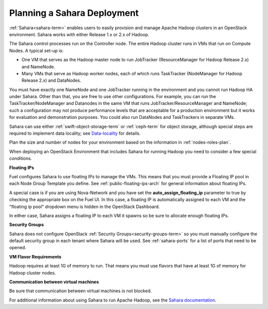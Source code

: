 
.. _sahara-plan:

Planning a Sahara Deployment
============================

:ref:`Sahara<sahara-term>` enables users
to easily provision and manage Apache Hadoop clusters
in an OpenStack environment.
Sahara works with either Release 1.x or 2.x of Hadoop.

The Sahara control processes run on the Controller node.
The entire Hadoop cluster runs in VMs
that run on Compute Nodes.
A typical set-up is:

- One VM that serves as the Hadoop master node
  to run JobTracker (ResourceManager for Hadoop Release 2.x) and NameNode.
- Many VMs that serve as Hadoop worker nodes,
  each of which runs TaskTracker (NodeManager for Hadoop Release 2.x)
  and DataNodes.

You must have exactly one NameNode and one JobTracker
running in the environment
and you cannot run Hadoop HA under Sahara.
Other than that,
you are free to use other configurations.
For example, you can run the TaskTracker/NodeManager and Datanodes
in the same VM that runs JobTracker/ResourceManager and NameNode;
such a configuration may not produce performance levels
that are acceptable for a production environment
but it works for evaluation and demonstration purposes.
You could also run DataNodes and TaskTrackers in separate VMs.

Sahara can use either :ref:`swift-object-storage-term` or :ref:`ceph-term`
for object storage,
although special steps are required to implement data locality;
see `Data-locality <http://docs.openstack.org/developer/sahara/userdoc/features.html#data-locality>`_
for details.

Plan the size and number of nodes for your environment
based on the information in :ref:`nodes-roles-plan`.

When deploying an OpenStack Environment
that includes Sahara for running Hadoop
you need to consider a few special conditions.

**Floating IPs**

Fuel configures Sahara to use floating IPs to manage the VMs.
This means that you must provide a Floating IP pool
in each Node Group Template you define.
See :ref:`public-floating-ips-arch` for general information
about floating IPs.

A special case is if you are using Nova-Network
and you have set the **auto_assign_floating_ip** parameter to true
by checking the appropriate box on the Fuel UI.
In this case, a floating IP is automatically assigned to each VM
and the "floating ip pool" dropdown menu
is hidden in the OpenStack Dashboard.

In either case, Sahara assigns a floating IP to each VM it spawns
so be sure to allocate enough floating IPs.

**Security Groups**

Sahara does not configure
OpenStack :ref:`Security Groups<security-groups-term>`
so you must manually configure the default security group
in each tenant where Sahara will be used.
See :ref:`sahara-ports` for a list of ports that need to be opened.

**VM Flavor Requirements**

Hadoop requires at least 1G of memory to run.
That means you must use flavors that have
at least 1G of memory for Hadoop cluster nodes.

**Communication between virtual machines**

Be sure that communication between virtual machines is not blocked.

For additional information about using Sahara to run
Apache Hadoop, see the
`Sahara documentation <http://docs.openstack.org/developer/sahara/overview.html>`_.

